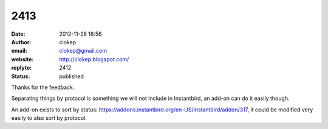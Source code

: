 2413
####
:date: 2012-11-28 16:56
:author: clokep
:email: clokep@gmail.com
:website: http://clokep.blogspot.com/
:replyto: 2412
:status: published

Thanks for the feedback.

Separating things by protocol is something we will not include in Instantbird, an add-on can do it easily though.

An add-on exists to sort by status: https://addons.instantbird.org/en-US/instantbird/addon/317, it could be modified very easily to also sort by protocol.
